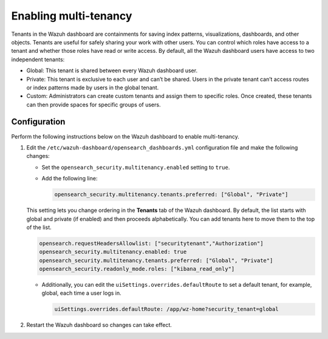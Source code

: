 .. Copyright (C) 2015, Wazuh, Inc.

.. meta::
   :description: Tenants in the Wazuh dashboard are containments for saving index patterns, visualizations, dashboards, and other objects. Learn more in this section of the documentation.

Enabling multi-tenancy
======================

Tenants in the Wazuh dashboard are containments for saving index patterns, visualizations, dashboards, and other objects. Tenants are useful for safely sharing your work with other users. You can control which roles have access to a tenant and whether those roles have read or write access. By default, all the Wazuh dashboard users have access to two independent tenants:

-  Global: This tenant is shared between every Wazuh dashboard user.
-  Private: This tenant is exclusive to each user and can’t be shared. Users in the private tenant can’t access routes or index patterns made by users in the global tenant.
-  Custom: Administrators can create custom tenants and assign them to specific roles. Once created, these tenants can then provide spaces for specific groups of users.

Configuration
-------------

Perform the following instructions below on the Wazuh dashboard to enable multi-tenancy.

#. Edit the ``/etc/wazuh-dashboard/opensearch_dashboards.yml`` configuration file and make the following changes:

   -  Set the ``opensearch_security.multitenancy.enabled`` setting to ``true``.
   -  Add the following line:

      .. code-block:: yaml

         opensearch_security.multitenancy.tenants.preferred: ["Global", "Private"]

   This setting lets you change ordering in the **Tenants** tab of the Wazuh dashboard. By default, the list starts with global and private (if enabled) and then proceeds alphabetically. You can add tenants here to move them to the top of the list.

   .. code-block:: yaml

      opensearch.requestHeadersAllowlist: ["securitytenant","Authorization"]
      opensearch_security.multitenancy.enabled: true
      opensearch_security.multitenancy.tenants.preferred: ["Global", "Private"]
      opensearch_security.readonly_mode.roles: ["kibana_read_only"]

   -  Additionally, you can edit the ``uiSettings.overrides.defaultRoute`` to set a default tenant, for example, global, each time a user logs in.

      .. code-block:: yaml

         uiSettings.overrides.defaultRoute: /app/wz-home?security_tenant=global

#. Restart the Wazuh dashboard so changes can take effect.

   .. include:: /_templates/common/restart_dashboard.rst
